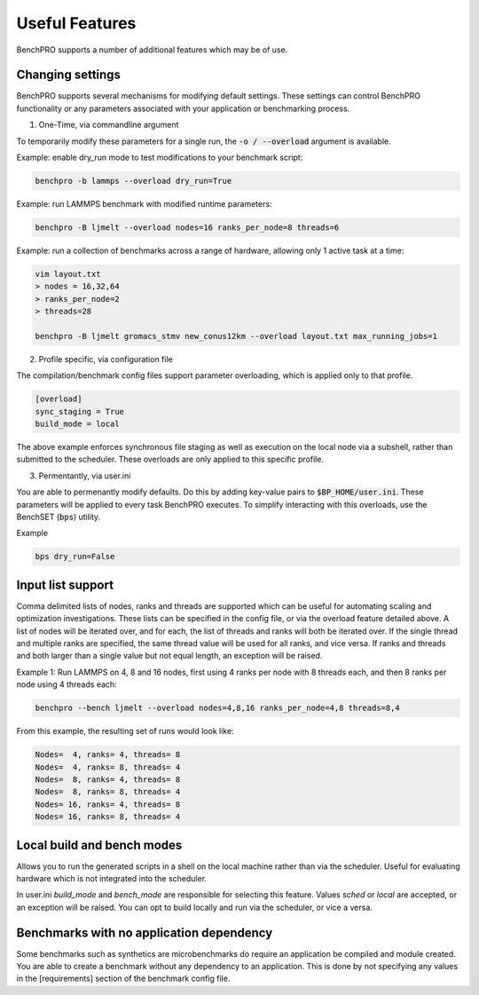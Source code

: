 ===============
Useful Features
===============

BenchPRO supports a number of additional features which may be of use.

Changing settings
-----------------

.. _setting:

BenchPRO supports several mechanisms for modifying default settings. These settings can control BenchPRO functionality or any parameters associated with your application or benchmarking process.

1. One-Time, via commandline argument

To temporarily modify these parameters for a single run, the :code:`-o / --overload` argument is available.   

Example: enable dry_run mode to test modifications to your benchmark script:

.. code-block::

    benchpro -b lammps --overload dry_run=True

Example: run LAMMPS benchmark with modified runtime parameters:

.. code-block::

    benchpro -B ljmelt --overload nodes=16 ranks_per_node=8 threads=6

Example: run a collection of benchmarks across a range of hardware, allowing only 1 active task at a time:

.. code-block::

    vim layout.txt
    > nodes = 16,32,64
    > ranks_per_node=2
    > threads=28

    benchpro -B ljmelt gromacs_stmv new_conus12km --overload layout.txt max_running_jobs=1

2. Profile specific, via configuration file

The compilation/benchmark config files support parameter overloading, which is applied only to that profile. 

.. code-block::

    [overload]
    sync_staging = True
    build_mode = local

The above example enforces synchronous file staging as well as execution on the local node via a subshell, rather than submitted to the scheduler. These overloads are only applied to this specific profile.

3. Permentantly, via user.ini

You are able to permenantly modify defaults. Do this by adding key-value pairs to :code:`$BP_HOME/user.ini`. These parameters will be applied to every task BenchPRO executes. To simplify interacting with this overloads, use the BenchSET (:code:`bps`) utility.

Example

.. code-block::
    
    bps dry_run=False


Input list support
------------------

Comma delimited lists of nodes, ranks and threads are supported which can be useful for automating scaling and optimization investigations.
These lists can be specified in the config file, or via the overload feature detailed above.
A list of nodes will be iterated over, and for each, the list of threads and ranks will both be iterated over.
If the single thread and multiple ranks are specified, the same thread value will be used for all ranks, and vice versa. If ranks and threads and both larger than a single value but not equal length, an exception will be raised.

Example 1: Run LAMMPS on 4, 8 and 16 nodes, first using 4 ranks per node with 8 threads each, and then 8 ranks per node using 4 threads each:

.. code-block::

    benchpro --bench ljmelt --overload nodes=4,8,16 ranks_per_node=4,8 threads=8,4

From this example, the resulting set of runs would look like:

.. code-block::

    Nodes=  4, ranks= 4, threads= 8 
    Nodes=  4, ranks= 8, threads= 4 
    Nodes=  8, ranks= 4, threads= 8 
    Nodes=  8, ranks= 8, threads= 4 
    Nodes= 16, ranks= 4, threads= 8 
    Nodes= 16, ranks= 8, threads= 4 

Local build and bench modes
---------------------------

Allows you to run the generated scripts in a shell on the local machine rather than  via the scheduler.
Useful for evaluating hardware which is not integrated into the scheduler.

In user.ini `build_mode` and `bench_mode` are responsible for selecting this feature. Values `sched` or `local` are accepted, or an exception will be raised. 
You can opt to build locally and run via the scheduler, or vice a versa.

Benchmarks with no application dependency
-----------------------------------------

Some benchmarks such as synthetics are microbenchmarks do require an application be compiled and module created.
You are able to create a benchmark without any dependency to an application. 
This is done by not specifying any values in the [requirements] section of the benchmark config file.

